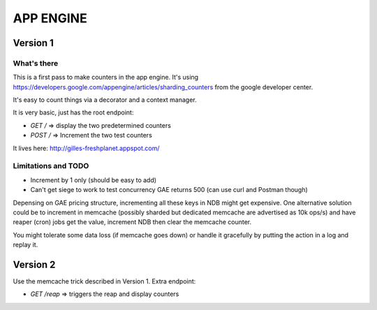 APP ENGINE
##########

Version 1
=========

What's there
------------

This is a first pass to make counters in the app engine.
It's using https://developers.google.com/appengine/articles/sharding_counters from the google developer center.

It's easy to count things via a decorator and a context manager.

It is very basic, just has the root endpoint:

* `GET /` => display the two predetermined counters
* `POST /` => Increment the two test counters

It lives here: http://gilles-freshplanet.appspot.com/

Limitations and TODO
--------------------

* Increment by 1 only (should be easy to add)
* Can't get siege to work to test concurrency GAE returns 500 (can use curl and Postman though)

Depensing on GAE pricing structure, incrementing all these keys in NDB might get expensive. One alternative
solution could be to increment in memcache (possibly sharded but dedicated memcache are advertised as 10k ops/s)
and have reaper (cron) jobs get the value, increment NDB then clear the memcache counter.

You might tolerate some data loss (if memcache goes down) or handle it gracefully by putting the action in a log and replay it.

Version 2
=========

Use the memcache trick described in Version 1. Extra endpoint:

* `GET /reap` => triggers the reap and display counters
